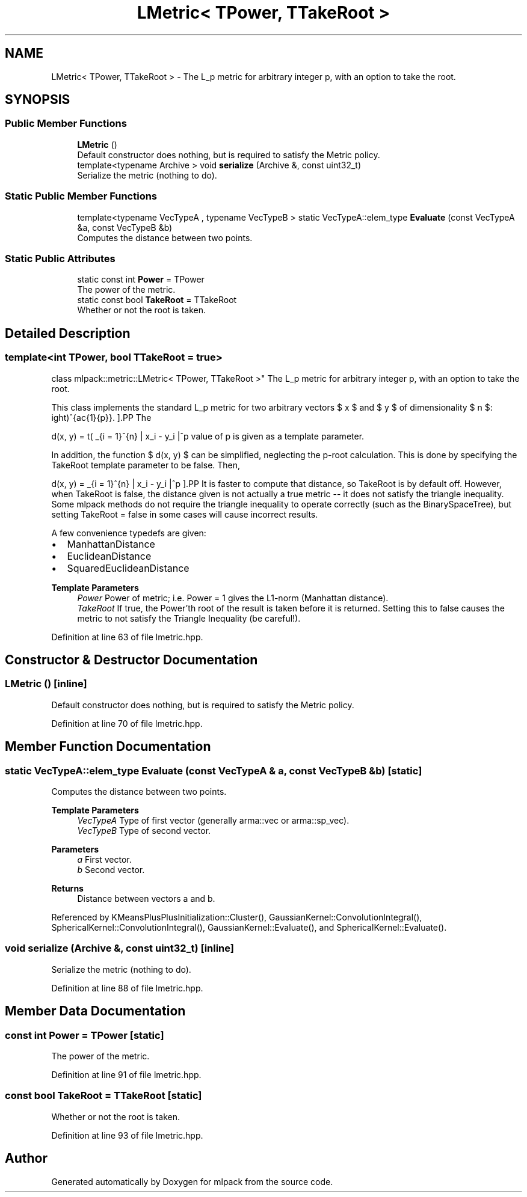 .TH "LMetric< TPower, TTakeRoot >" 3 "Sun Jun 20 2021" "Version 3.4.2" "mlpack" \" -*- nroff -*-
.ad l
.nh
.SH NAME
LMetric< TPower, TTakeRoot > \- The L_p metric for arbitrary integer p, with an option to take the root\&.  

.SH SYNOPSIS
.br
.PP
.SS "Public Member Functions"

.in +1c
.ti -1c
.RI "\fBLMetric\fP ()"
.br
.RI "Default constructor does nothing, but is required to satisfy the Metric policy\&. "
.ti -1c
.RI "template<typename Archive > void \fBserialize\fP (Archive &, const uint32_t)"
.br
.RI "Serialize the metric (nothing to do)\&. "
.in -1c
.SS "Static Public Member Functions"

.in +1c
.ti -1c
.RI "template<typename VecTypeA , typename VecTypeB > static VecTypeA::elem_type \fBEvaluate\fP (const VecTypeA &a, const VecTypeB &b)"
.br
.RI "Computes the distance between two points\&. "
.in -1c
.SS "Static Public Attributes"

.in +1c
.ti -1c
.RI "static const int \fBPower\fP = TPower"
.br
.RI "The power of the metric\&. "
.ti -1c
.RI "static const bool \fBTakeRoot\fP = TTakeRoot"
.br
.RI "Whether or not the root is taken\&. "
.in -1c
.SH "Detailed Description"
.PP 

.SS "template<int TPower, bool TTakeRoot = true>
.br
class mlpack::metric::LMetric< TPower, TTakeRoot >"
The L_p metric for arbitrary integer p, with an option to take the root\&. 

This class implements the standard L_p metric for two arbitrary vectors $ x $ and $ y $ of dimensionality $ n $:
.PP
\[ d(x, y) = \left( \sum_{i = 1}^{n} | x_i - y_i |^p \right)^{\frac{1}{p}}. \].PP
The value of p is given as a template parameter\&.
.PP
In addition, the function $ d(x, y) $ can be simplified, neglecting the p-root calculation\&. This is done by specifying the TakeRoot template parameter to be false\&. Then,
.PP
\[ d(x, y) = \sum_{i = 1}^{n} | x_i - y_i |^p \].PP
It is faster to compute that distance, so TakeRoot is by default off\&. However, when TakeRoot is false, the distance given is not actually a true metric -- it does not satisfy the triangle inequality\&. Some mlpack methods do not require the triangle inequality to operate correctly (such as the BinarySpaceTree), but setting TakeRoot = false in some cases will cause incorrect results\&.
.PP
A few convenience typedefs are given:
.PP
.IP "\(bu" 2
ManhattanDistance
.IP "\(bu" 2
EuclideanDistance
.IP "\(bu" 2
SquaredEuclideanDistance
.PP
.PP
\fBTemplate Parameters\fP
.RS 4
\fIPower\fP Power of metric; i\&.e\&. Power = 1 gives the L1-norm (Manhattan distance)\&. 
.br
\fITakeRoot\fP If true, the Power'th root of the result is taken before it is returned\&. Setting this to false causes the metric to not satisfy the Triangle Inequality (be careful!)\&. 
.RE
.PP

.PP
Definition at line 63 of file lmetric\&.hpp\&.
.SH "Constructor & Destructor Documentation"
.PP 
.SS "\fBLMetric\fP ()\fC [inline]\fP"

.PP
Default constructor does nothing, but is required to satisfy the Metric policy\&. 
.PP
Definition at line 70 of file lmetric\&.hpp\&.
.SH "Member Function Documentation"
.PP 
.SS "static VecTypeA::elem_type Evaluate (const VecTypeA & a, const VecTypeB & b)\fC [static]\fP"

.PP
Computes the distance between two points\&. 
.PP
\fBTemplate Parameters\fP
.RS 4
\fIVecTypeA\fP Type of first vector (generally arma::vec or arma::sp_vec)\&. 
.br
\fIVecTypeB\fP Type of second vector\&. 
.RE
.PP
\fBParameters\fP
.RS 4
\fIa\fP First vector\&. 
.br
\fIb\fP Second vector\&. 
.RE
.PP
\fBReturns\fP
.RS 4
Distance between vectors a and b\&. 
.RE
.PP

.PP
Referenced by KMeansPlusPlusInitialization::Cluster(), GaussianKernel::ConvolutionIntegral(), SphericalKernel::ConvolutionIntegral(), GaussianKernel::Evaluate(), and SphericalKernel::Evaluate()\&.
.SS "void serialize (Archive &, const uint32_t)\fC [inline]\fP"

.PP
Serialize the metric (nothing to do)\&. 
.PP
Definition at line 88 of file lmetric\&.hpp\&.
.SH "Member Data Documentation"
.PP 
.SS "const int Power = TPower\fC [static]\fP"

.PP
The power of the metric\&. 
.PP
Definition at line 91 of file lmetric\&.hpp\&.
.SS "const bool TakeRoot = TTakeRoot\fC [static]\fP"

.PP
Whether or not the root is taken\&. 
.PP
Definition at line 93 of file lmetric\&.hpp\&.

.SH "Author"
.PP 
Generated automatically by Doxygen for mlpack from the source code\&.

